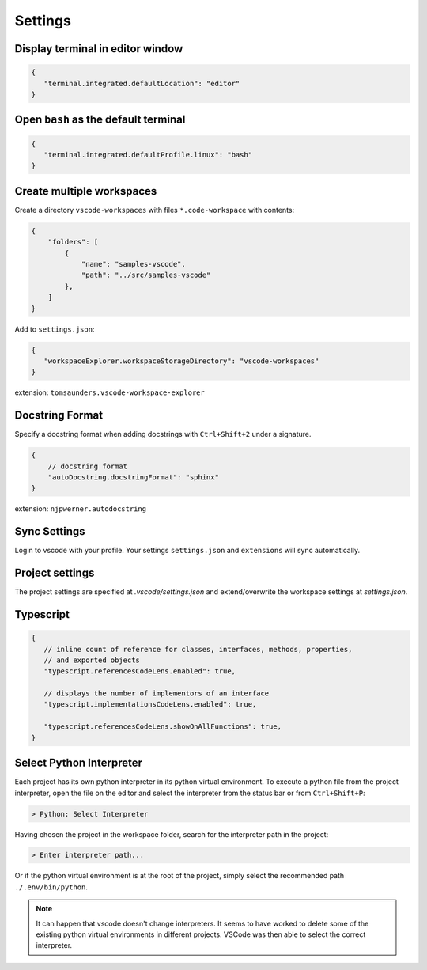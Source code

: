 ========
Settings
========

Display terminal in editor window
---------------------------------

.. code-block:: json

   {
      "terminal.integrated.defaultLocation": "editor"
   }

Open ``bash`` as the default terminal
-------------------------------------

.. code-block:: json

   {
      "terminal.integrated.defaultProfile.linux": "bash"
   }

Create multiple workspaces
--------------------------

Create a directory ``vscode-workspaces`` with files ``*.code-workspace`` with contents:

.. code-block:: json

   {
       "folders": [
           {
               "name": "samples-vscode",
               "path": "../src/samples-vscode"
           },
       ]
   }

Add to ``settings.json``:

.. code-block:: json

   {
      "workspaceExplorer.workspaceStorageDirectory": "vscode-workspaces"
   }

extension: ``tomsaunders.vscode-workspace-explorer``

Docstring Format
----------------

Specify a docstring format when adding docstrings with ``Ctrl+Shift+2`` under a signature.

.. code-block:: json

    {
        // docstring format
        "autoDocstring.docstringFormat": "sphinx"
    }

extension: ``njpwerner.autodocstring``

Sync Settings
-------------

Login to vscode with your profile. Your settings ``settings.json`` and ``extensions`` will sync automatically.

Project settings
----------------

The project settings are specified at `.vscode/settings.json` and extend/overwrite the workspace settings at `settings.json`.

Typescript
----------

.. code-block:: json

   {
      // inline count of reference for classes, interfaces, methods, properties, 
      // and exported objects
      "typescript.referencesCodeLens.enabled": true,

      // displays the number of implementors of an interface
      "typescript.implementationsCodeLens.enabled": true,

      "typescript.referencesCodeLens.showOnAllFunctions": true,
   }

Select Python Interpreter
-------------------------

Each project has its own python interpreter in its python virtual environment. To execute a python file from the project interpreter, open the file on the editor and select the interpreter from the status bar or from ``Ctrl+Shift+P``:

.. code-block:: bash

   > Python: Select Interpreter

Having chosen the project in the workspace folder, search for the interpreter path in the project:

.. code-block:: bash

   > Enter interpreter path...

Or if the python virtual environment is at the root of the project, simply select the recommended path ``./.env/bin/python``.

.. note::

   It can happen that vscode doesn't change interpreters. It seems to have worked to delete some of the existing python virtual environments in different projects. VSCode was then able to select the correct interpreter.